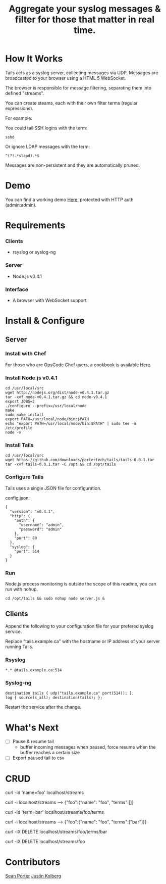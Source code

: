 #+TITLE: Aggregate your syslog messages & filter for those that matter in real time.
#+Options: num:nil
#+STARTUP: odd
#+Style: <style> h1,h2,h3 {font-family: arial, helvetica, sans-serif} </style>

* How It Works
  Tails acts as a syslog server, collecting messages via UDP. Messages are broadcasted to your browser using a HTML 5 WebSocket.

  The browser is responsible for message filtering, separating them into defined "streams". 

  You can create steams, each with their own filter terms (regular expressions).

  For example: 

  You could tail SSH logins with the term:
  : sshd
  
  Or ignore LDAP messages with the term:
  : ^(?!.*slapd).*$

  Messages are non-persistent and they are automatically pruned.

* Demo
  You can find a working demo [[http://portertech.no.de/][Here]], protected with HTTP auth (admin:admin).

* Requirements
*** Clients
  - rsyslog or syslog-ng

*** Server
  - Node.js v0.4.1

*** Interface
  - A browser with WebSocket support

* Install & Configure
** Server
*** Install with Chef
  For those who are OpsCode Chef users, a cookbook is available [[https://github.com/portertech/cooking-tails][Here]].

*** Install Node.js v0.4.1
  : cd /usr/local/src
  : wget http://nodejs.org/dist/node-v0.4.1.tar.gz
  : tar -xvf node-v0.4.1.tar.gz && cd node-v0.4.1
  : export JOBS=2
  : ./configure --prefix=/usr/local/node
  : make
  : sudo make install
  : export PATH=/usr/local/node/bin:$PATH
  : echo "export PATH=/usr/local/node/bin:$PATH" | sudo tee -a /etc/profile
  : node -v

*** Install Tails
  : cd /usr/local/src
  : wget https://github.com/downloads/portertech/tails/tails-0.0.1.tar
  : tar -xvf tails-0.0.1.tar -C /opt && cd /opt/tails

*** Configure Tails
  Tails uses a single JSON file for configuration.

  config.json:
  : {
  :   "version": "v0.4.1",
  :   "http": {
  :     "auth": {
  :       "username": "admin",
  :       "password": "admin"
  :     },
  :     "port": 80
  :   },
  :   "syslog": {
  :     "port": 514
  :   }
  : }

*** Run 
  Node.js process monitoring is outside the scope of this readme, you can run with nohup.
  : cd /opt/tails && sudo nohup node server.js &

** Clients
  Append the following to your configuration file for your prefered syslog service.

  Replace "tails.example.ca" with the hostname or IP address of your server running Tails.

*** Rsyslog
  : *.* @tails.example.ca:514

*** Syslog-ng
  : destination tails { udp("tails.example.ca" port(514)); };
  : log { source(s_all); destination(tails); };

  Restart the service after the change.

* What's Next
  - [ ] Pause & resume tail
    - buffer incoming messages when paused, force resume when the buffer reaches a certain size
  - [ ] Export paused tail to csv

* CRUD
  curl -id 'name=foo' localhost/streams

  curl -i localhost/streams --> {"foo":{"name": "foo", "terms":[]}

  curl -id 'term=bar' localhost/streams/foo/terms

  curl -i localhost/streams --> {"foo":{"name": "foo", "terms":["bar"]}}

  curl -iX DELETE localhost/streams/foo/terms/bar

  curl -iX DELETE localhost/streams/foo

* Contributors
  [[https://github.com/portertech][Sean Porter]]
  [[https://github.com/amdprophet][Justin Kolberg]]
